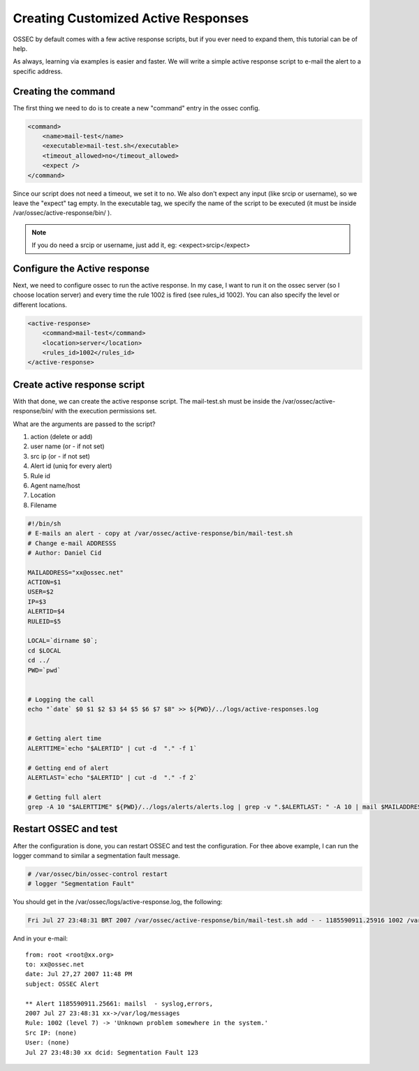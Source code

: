 .. _manual-ar-custom: 

Creating Customized Active Responses
====================================

OSSEC by default comes with a few active response scripts, but if you ever 
need to expand them, this tutorial can be of help.

As always, learning via examples is easier and faster. We will write a simple 
active response script to e-mail the alert to a specific address.

Creating the command 
^^^^^^^^^^^^^^^^^^^^

The first thing we need to do is to create a new "command" entry in the 
ossec config.


.. code-block:: xml 

        <command>
            <name>mail-test</name>
            <executable>mail-test.sh</executable>
            <timeout_allowed>no</timeout_allowed>
            <expect />
        </command>

Since our script does not need a timeout, we set it to no. We also don't expect 
any input (like srcip or username), so we leave the "expect" tag empty. In the 
executable tag, we specify the name of the script to be executed (it must be 
inside /var/ossec/active-response/bin/ ).

.. note::

    If you do need a srcip or username, just add it, eg: <expect>srcip</expect>

Configure the Active response 
^^^^^^^^^^^^^^^^^^^^^^^^^^^^^

Next, we need to configure ossec to run the active response. In my case, I want 
to run it on the ossec server (so I choose location server) and every time the 
rule 1002 is fired (see rules_id 1002). You can also specify the level or different 
locations.

.. code-block:: xml 

    <active-response>
        <command>mail-test</command>
        <location>server</location>
        <rules_id>1002</rules_id>
    </active-response>

Create active response script 
^^^^^^^^^^^^^^^^^^^^^^^^^^^^^

With that done, we can create the active response script. The mail-test.sh must 
be inside the /var/ossec/active-response/bin/ with the execution permissions set.


What are the arguments are passed to the script?

#. action (delete or add)
#. user name (or - if not set)
#. src ip (or - if not set) 
#. Alert id (uniq for every alert) 
#. Rule id 
#. Agent name/host
#. Location
#. Filename

.. code-block:: sh 

    #!/bin/sh
    # E-mails an alert - copy at /var/ossec/active-response/bin/mail-test.sh
    # Change e-mail ADDRESSS
    # Author: Daniel Cid

    MAILADDRESS="xx@ossec.net"
    ACTION=$1
    USER=$2
    IP=$3
    ALERTID=$4
    RULEID=$5

    LOCAL=`dirname $0`;
    cd $LOCAL
    cd ../
    PWD=`pwd`


    # Logging the call
    echo "`date` $0 $1 $2 $3 $4 $5 $6 $7 $8" >> ${PWD}/../logs/active-responses.log


    # Getting alert time
    ALERTTIME=`echo "$ALERTID" | cut -d  "." -f 1`

    # Getting end of alert
    ALERTLAST=`echo "$ALERTID" | cut -d  "." -f 2`

    # Getting full alert
    grep -A 10 "$ALERTTIME" ${PWD}/../logs/alerts/alerts.log | grep -v ".$ALERTLAST: " -A 10 | mail $MAILADDRESS -s "OSSEC Alert"
    
Restart OSSEC and test
^^^^^^^^^^^^^^^^^^^^^^

After the configuration is done, you can restart OSSEC and test the configuration. For 
thee above example, I can run the logger command to similar a segmentation fault message.

.. code-block:: console 

    # /var/ossec/bin/ossec-control restart
    # logger "Segmentation Fault" 

You should get in the /var/ossec/logs/active-response.log, the following: 

.. code-block:: console 

    Fri Jul 27 23:48:31 BRT 2007 /var/ossec/active-response/bin/mail-test.sh add - - 1185590911.25916 1002 /var/log/messages 

And in your e-mail::

    from: root <root@xx.org>
    to: xx@ossec.net 
    date: Jul 27,27 2007 11:48 PM 
    subject: OSSEC Alert 

    ** Alert 1185590911.25661: mailsl  - syslog,errors,
    2007 Jul 27 23:48:31 xx->/var/log/messages
    Rule: 1002 (level 7) -> 'Unknown problem somewhere in the system.'
    Src IP: (none)
    User: (none)
    Jul 27 23:48:30 xx dcid: Segmentation Fault 123


